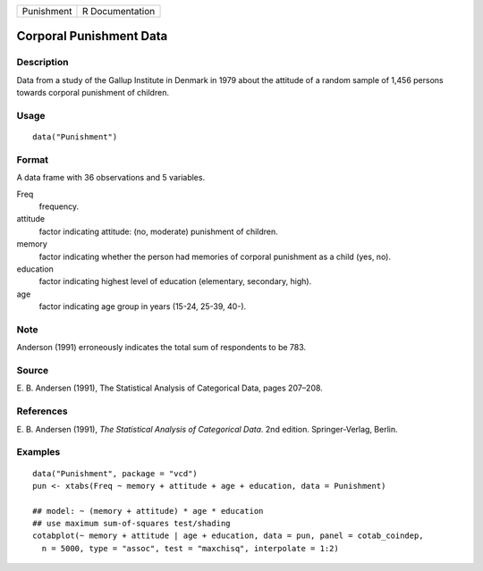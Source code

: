 +------------+-----------------+
| Punishment | R Documentation |
+------------+-----------------+

Corporal Punishment Data
------------------------

Description
~~~~~~~~~~~

Data from a study of the Gallup Institute in Denmark in 1979 about the
attitude of a random sample of 1,456 persons towards corporal punishment
of children.

Usage
~~~~~

::

    data("Punishment")

Format
~~~~~~

A data frame with 36 observations and 5 variables.

Freq
    frequency.

attitude
    factor indicating attitude: (no, moderate) punishment of children.

memory
    factor indicating whether the person had memories of corporal
    punishment as a child (yes, no).

education
    factor indicating highest level of education (elementary, secondary,
    high).

age
    factor indicating age group in years (15-24, 25-39, 40-).

Note
~~~~

Anderson (1991) erroneously indicates the total sum of respondents to be
783.

Source
~~~~~~

E. B. Andersen (1991), The Statistical Analysis of Categorical Data,
pages 207–208.

References
~~~~~~~~~~

E. B. Andersen (1991), *The Statistical Analysis of Categorical Data*.
2nd edition. Springer-Verlag, Berlin.

Examples
~~~~~~~~

::

    data("Punishment", package = "vcd")
    pun <- xtabs(Freq ~ memory + attitude + age + education, data = Punishment)

    ## model: ~ (memory + attitude) * age * education
    ## use maximum sum-of-squares test/shading
    cotabplot(~ memory + attitude | age + education, data = pun, panel = cotab_coindep,
      n = 5000, type = "assoc", test = "maxchisq", interpolate = 1:2)
